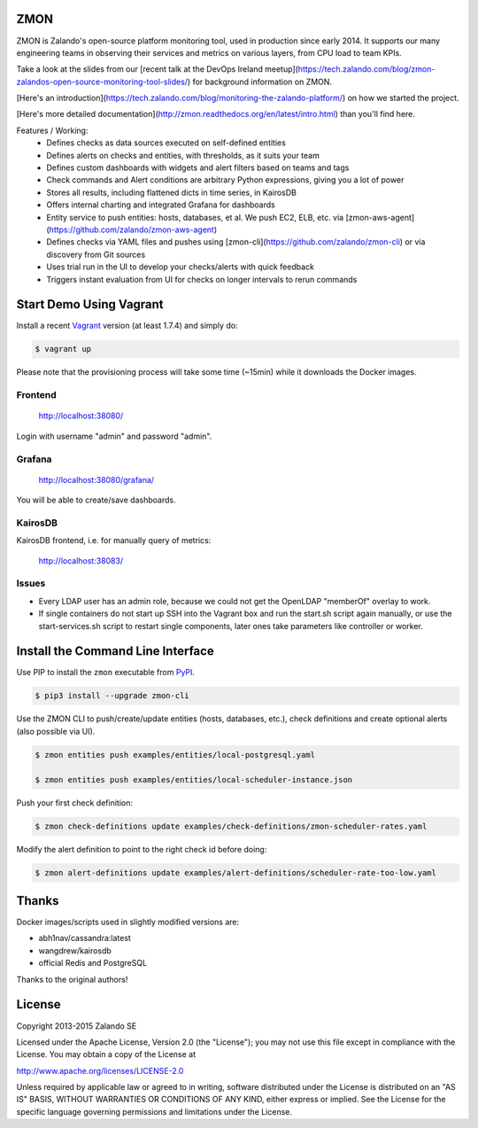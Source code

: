 ZMON
====

ZMON is Zalando's open-source platform monitoring tool, used in production since early 2014. It supports our many engineering teams in observing their services and metrics on various layers, from CPU load to team KPIs.

.. image:: https://readthedocs.org/projects/zmon/badge/?version=latest
   :target: https://readthedocs.org/projects/zmon/?badge=latest
   :alt: Documentation Status

Take a look at the slides from our [recent talk at the DevOps Ireland meetup](https://tech.zalando.com/blog/zmon-zalandos-open-source-monitoring-tool-slides/) for background information on ZMON.

[Here's an introduction](https://tech.zalando.com/blog/monitoring-the-zalando-platform/) on how we started the project.

[Here's more detailed documentation](http://zmon.readthedocs.org/en/latest/intro.html) than you'll find here.

Features / Working:
 * Defines checks as data sources executed on self-defined entities
 * Defines alerts on checks and entities, with thresholds, as it suits your team
 * Defines custom dashboards with widgets and alert filters based on teams and tags
 * Check commands and Alert conditions are arbitrary Python expressions, giving you a lot of power
 * Stores all results, including flattened dicts in time series, in KairosDB
 * Offers internal charting and integrated Grafana for dashboards
 * Entity service to push entities: hosts, databases, et al. We push EC2, ELB, etc. via [zmon-aws-agent](https://github.com/zalando/zmon-aws-agent)
 * Defines checks via YAML files and pushes using [zmon-cli](https://github.com/zalando/zmon-cli) or via discovery from Git sources
 * Uses trial run in the UI to develop your checks/alerts with quick feedback
 * Triggers instant evaluation from UI for checks on longer intervals to rerun commands

Start Demo Using Vagrant
========================

Install a recent Vagrant_ version (at least 1.7.4) and simply do:

.. code-block:: bash

    $ vagrant up

Please note that the provisioning process will take some time (~15min) while it downloads the Docker images.

Frontend
--------

  http://localhost:38080/

Login with username "admin" and password "admin".

Grafana
-------

  http://localhost:38080/grafana/
  
You will be able to create/save dashboards.

KairosDB
--------

KairosDB frontend, i.e. for manually query of metrics:

  http://localhost:38083/

Issues
------

* Every LDAP user has an admin role, because we could not get the OpenLDAP "memberOf" overlay to work.

* If single containers do not start up SSH into the Vagrant box and run the start.sh script again manually, or use the start-services.sh script to restart single components, later ones take parameters like controller or worker.

Install the Command Line Interface
==================================

Use PIP to install the ``zmon`` executable from PyPI_.

.. code-block:: bash

    $ pip3 install --upgrade zmon-cli

Use the ZMON CLI to push/create/update entities (hosts, databases, etc.), check definitions and create optional alerts (also possible via UI).

.. code-block:: bash

    $ zmon entities push examples/entities/local-postgresql.yaml

    $ zmon entities push examples/entities/local-scheduler-instance.json

Push your first check definition:

.. code-block:: bash

    $ zmon check-definitions update examples/check-definitions/zmon-scheduler-rates.yaml

Modify the alert definition to point to the right check id before doing:

.. code-block:: bash

    $ zmon alert-definitions update examples/alert-definitions/scheduler-rate-too-low.yaml


.. _Vagrant: https://www.vagrantup.com/
.. _PyPI: https://pypi.python.org/pypi/zmon-cli

Thanks
======

Docker images/scripts used in slightly modified versions are:

* abh1nav/cassandra:latest
* wangdrew/kairosdb
* official Redis and PostgreSQL

Thanks to the original authors!

License
=======

Copyright 2013-2015 Zalando SE

Licensed under the Apache License, Version 2.0 (the "License"); you may not use this file except in compliance with the License. You may obtain a copy of the License at

http://www.apache.org/licenses/LICENSE-2.0

Unless required by applicable law or agreed to in writing, software distributed under the License is distributed on an "AS IS" BASIS, WITHOUT WARRANTIES OR CONDITIONS OF ANY KIND, either express or implied. See the License for the specific language governing permissions and limitations under the License.
